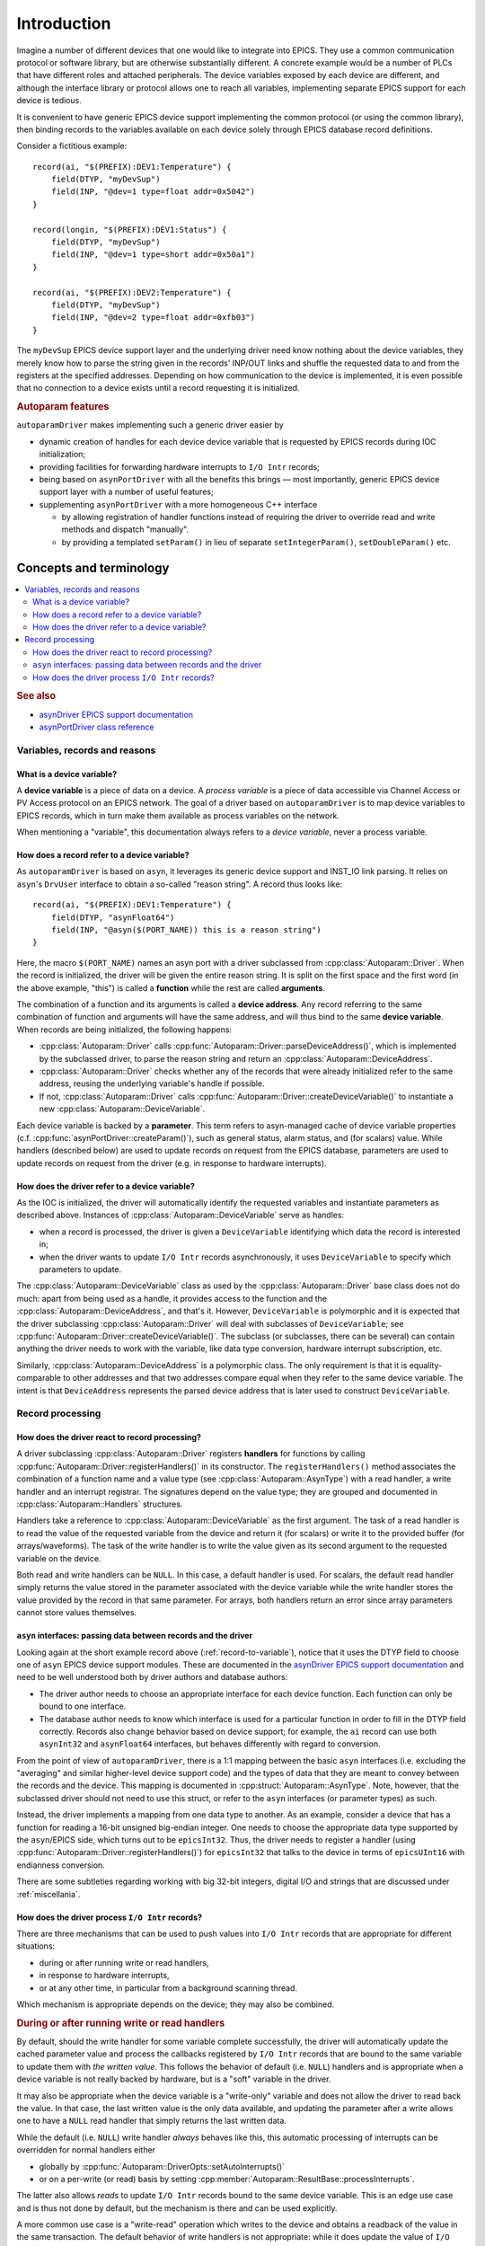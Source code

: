 .. SPDX-FileCopyrightText: 2022 Cosylab d.d. https://www.cosylab.com
..
.. SPDX-License-Identifier: MIT

Introduction
============

Imagine a number of different devices that one would like to integrate into
EPICS. They use a common communication protocol or software library, but are
otherwise substantially different. A concrete example would be a number of PLCs
that have different roles and attached peripherals. The device variables exposed
by each device are different, and although the interface library or protocol
allows one to reach all variables, implementing separate EPICS support for each
device is tedious.

It is convenient to have generic EPICS device support implementing the common
protocol (or using the common library), then binding records to the variables
available on each device solely through EPICS database record definitions.

Consider a fictitious example::

  record(ai, "$(PREFIX):DEV1:Temperature") {
      field(DTYP, "myDevSup")
      field(INP, "@dev=1 type=float addr=0x5042")
  }

  record(longin, "$(PREFIX):DEV1:Status") {
      field(DTYP, "myDevSup")
      field(INP, "@dev=1 type=short addr=0x50a1")
  }

  record(ai, "$(PREFIX):DEV2:Temperature") {
      field(DTYP, "myDevSup")
      field(INP, "@dev=2 type=float addr=0xfb03")
  }

The ``myDevSup`` EPICS device support layer and the underlying driver need know
nothing about the device variables, they merely know how to parse the string
given in the records' INP/OUT links and shuffle the requested data to and from
the registers at the specified addresses. Depending on how communication to the
device is implemented, it is even possible that no connection to a device exists
until a record requesting it is initialized.


.. _autoparam-features:

.. rubric:: Autoparam features

``autoparamDriver`` makes implementing such a generic driver easier by

* dynamic creation of handles for each device device variable that is requested
  by EPICS records during IOC initialization;
* providing facilities for forwarding hardware interrupts to ``I/O Intr`` records;
* being based on ``asynPortDriver`` with all the benefits this brings — most
  importantly, generic EPICS device support layer with a number of useful
  features;
* supplementing ``asynPortDriver`` with a more homogeneous C++ interface

  * by allowing registration of handler functions instead of requiring the
    driver to override read and write methods and dispatch "manually".
  * by providing a templated ``setParam()`` in lieu of separate
    ``setIntegerParam()``, ``setDoubleParam()`` etc.


.. _concepts:

Concepts and terminology
------------------------

.. contents::
   :local:

.. rubric:: See also

* `asynDriver EPICS support documentation`_
* `asynPortDriver class reference`_

.. _asynDriver EPICS support documentation: https://epics.anl.gov/modules/soft/asyn/R4-38/asynDriver.html#genericEpicsSupport
.. _asynPortDriver class reference: https://epics.anl.gov/modules/soft/asyn/R4-38/asynDoxygenHTML/classasyn_port_driver.html


Variables, records and reasons
^^^^^^^^^^^^^^^^^^^^^^^^^^^^^^

What is a device variable?
```````````````````````````

A **device variable** is a piece of data on a device. A *process variable* is a
piece of data accessible via Channel Access or PV Access protocol on an EPICS
network. The goal of a driver based on ``autoparamDriver`` is to map device
variables to EPICS records, which in turn make them available as process
variables on the network.

When mentioning a "variable", this documentation always refers to a *device
variable*, never a process variable.

.. _record-to-variable:

How does a record refer to a device variable?
`````````````````````````````````````````````

As ``autoparamDriver`` is based on ``asyn``, it leverages its generic device
support and INST_IO link parsing. It relies on ``asyn``'s ``DrvUser`` interface
to obtain a so-called "reason string". A record thus looks like::

  record(ai, "$(PREFIX):DEV1:Temperature") {
      field(DTYP, "asynFloat64")
      field(INP, "@asyn($(PORT_NAME)) this is a reason string")
  }

Here, the macro ``$(PORT_NAME)`` names an asyn port with a driver subclassed
from :cpp:class:`Autoparam::Driver`. When the record is initialized, the driver
will be given the entire reason string. It is split on the first space and the
first word (in the above example, "this") is called a **function** while the
rest are called **arguments**.

The combination of a function and its arguments is called a **device address**.
Any record referring to the same combination of function and arguments will have
the same address, and will thus bind to the same **device variable**. When
records are being initialized, the following happens:

* :cpp:class:`Autoparam::Driver` calls
  :cpp:func:`Autoparam::Driver::parseDeviceAddress()`, which is implemented
  by the subclassed driver, to parse the reason string and return an
  :cpp:class:`Autoparam::DeviceAddress`.
* :cpp:class:`Autoparam::Driver` checks whether any of the records that were
  already initialized refer to the same address, reusing the underlying
  variable's handle if possible.
* If not, :cpp:class:`Autoparam::Driver` calls
  :cpp:func:`Autoparam::Driver::createDeviceVariable()` to instantiate a new
  :cpp:class:`Autoparam::DeviceVariable`.

Each device variable is backed by a **parameter**. This term refers to
asyn-managed cache of device variable properties (c.f.
:cpp:func:`asynPortDriver::createParam()`), such as general status, alarm
status, and (for scalars) value. While handlers (described below) are used to
update records on request from the EPICS database, parameters are used to update
records on request from the driver (e.g. in response to hardware interrupts).

How does the driver refer to a device variable?
```````````````````````````````````````````````

As the IOC is initialized, the driver will automatically identify the requested
variables and instantiate parameters as described above. Instances of
:cpp:class:`Autoparam::DeviceVariable` serve as handles:

* when a record is processed, the driver is given a ``DeviceVariable``
  identifying which data the record is interested in;
* when the driver wants to update ``I/O Intr`` records asynchronously, it uses
  ``DeviceVariable`` to specify which parameters to update.

The :cpp:class:`Autoparam::DeviceVariable` class as used by the
:cpp:class:`Autoparam::Driver` base class does not do much: apart from being
used as a handle, it provides access to the function and the
:cpp:class:`Autoparam::DeviceAddress`, and that's it. However,
``DeviceVariable`` is polymorphic and it is expected that the driver subclassing
:cpp:class:`Autoparam::Driver` will deal with subclasses of ``DeviceVariable``;
see :cpp:func:`Autoparam::Driver::createDeviceVariable()`. The subclass (or
subclasses, there can be several) can contain anything the driver needs to work
with the variable, like data type conversion, hardware interrupt subscription,
etc.

Similarly, :cpp:class:`Autoparam::DeviceAddress` is a polymorphic class. The
only requirement is that it is equality-comparable to other addresses and that
two addresses compare equal when they refer to the same device variable. The
intent is that ``DeviceAddress`` represents the parsed device address that is
later used to construct ``DeviceVariable``.

Record processing
^^^^^^^^^^^^^^^^^

How does the driver react to record processing?
```````````````````````````````````````````````

A driver subclassing :cpp:class:`Autoparam::Driver` registers **handlers** for
functions by calling :cpp:func:`Autoparam::Driver::registerHandlers()` in its
constructor. The ``registerHandlers()`` method associates the combination of a
function name and a value type (see :cpp:class:`Autoparam::AsynType`) with a
read handler, a write handler and an interrupt registrar. The signatures depend
on the value type; they are grouped and documented in
:cpp:class:`Autoparam::Handlers` structures.

Handlers take a reference to :cpp:class:`Autoparam::DeviceVariable` as the first
argument. The task of a read handler is to read the value of the requested
variable from the device and return it (for scalars) or write it to the provided
buffer (for arrays/waveforms). The task of the write handler is to write the
value given as its second argument to the requested variable on the device.

Both read and write handlers can be ``NULL``. In this case, a default handler is
used. For scalars, the default read handler simply returns the value stored in
the parameter associated with the device variable while the write handler stores
the value provided by the record in that same parameter. For arrays, both
handlers return an error since array parameters cannot store values themselves.

``asyn`` interfaces: passing data between records and the driver
````````````````````````````````````````````````````````````````

Looking again at the short example record above (:ref:`record-to-variable`),
notice that it uses the DTYP field to choose one of ``asyn`` EPICS device
support modules. These are documented in the `asynDriver EPICS support
documentation`_ and need to be well understood both by driver authors and
database authors:

* The driver author needs to choose an appropriate interface for each device
  function. Each function can only be bound to one interface.

* The database author needs to know which interface is used for a particular
  function in order to fill in the DTYP field correctly. Records also change
  behavior based on device support; for example, the ``ai`` record can use both
  ``asynInt32`` and ``asynFloat64`` interfaces, but behaves differently with
  regard to conversion.

From the point of view of ``autoparamDriver``, there is a 1:1 mapping between
the basic ``asyn`` interfaces (i.e. excluding the "averaging" and similar
higher-level device support code) and the types of data that they are meant to
convey between the records and the device. This mapping is documented in
:cpp:struct:`Autoparam::AsynType`. Note, however, that the subclassed driver
should not need to use this struct, or refer to the ``asyn`` interfaces (or
parameter types) as such.

Instead, the driver implements a mapping from one data type to another. As an
example, consider a device that has a function for reading a 16-bit unsigned
big-endian integer. One needs to choose the appropriate data type supported by
the ``asyn``/EPICS side, which turns out to be ``epicsInt32``. Thus, the driver
needs to register a handler (using
:cpp:func:`Autoparam::Driver::registerHandlers()`) for ``epicsInt32`` that talks
to the device in terms of ``epicsUInt16`` with endianness conversion.

There are some subtleties regarding working with big 32-bit integers, digital
I/O and strings that are discussed under :ref:`miscellania`.

How does the driver process ``I/O Intr`` records?
`````````````````````````````````````````````````

There are three mechanisms that can be used to push values into ``I/O Intr``
records that are appropriate for different situations:

* during or after running write or read handlers,
* in response to hardware interrupts,
* or at any other time, in particular from a background scanning thread.

Which mechanism is appropriate depends on the device; they may also be combined.


.. rubric:: During or after running write or read handlers

By default, should the write handler for some variable complete successfully,
the driver will automatically update the cached parameter value and process the
callbacks registered by ``I/O Intr`` records that are bound to the same variable
to update them with *the written value*. This follows the behavior of default
(i.e. ``NULL``) handlers and is appropriate when a device variable is not really
backed by hardware, but is a "soft" variable in the driver.

It may also be appropriate when the device variable is a "write-only" variable
and does not allow the driver to read back the value. In that case, the last
written value is the only data available, and updating the parameter after a
write allows one to have a ``NULL`` read handler that simply returns the last
written data.

While the default (i.e. ``NULL``) write handler *always* behaves like this, this
automatic processing of interrupts can be overridden for normal handlers either

* globally by :cpp:func:`Autoparam::DriverOpts::setAutoInterrupts()`
* or on a per-write (or read) basis by setting
  :cpp:member:`Autoparam::ResultBase::processInterrupts`.

The latter also allows *reads* to update ``I/O Intr`` records bound to the same
device variable. This is an edge use case and is thus not done by default, but
the mechanism is there and can be used explicitly.

A more common use case is a "write-read" operation which writes to the device
and obtains a readback of the value in the same transaction. The default
behavior of write handlers is not appropriate: while it does update the value of
``I/O Intr`` records, it uses the *value that was written*. To instead use the
value that was read back, the write handler should

* disable automatic processing of interrupts,
* then call :cpp:func:`Autoparam::Driver::setParam()`,
  :cpp:func:`asynPortDriver::callParamCallbacks()` or
  :cpp:func:`Autoparam::Driver::doCallbacksArray()` itself.


.. rubric:: From a background scanning thread

The approach used for write-read operations is generally applicable and can be
used anywhere. In particular, some devices can only operate efficiently if data
is requested periodically in large batches, and the driver needs to do this kind
of update in a background thread. When data arrives, the background thread can
update many scalar parameters by calling
:cpp:func:`Autoparam::Driver::setParam()`, then call
:cpp:func:`asynPortDriver::callParamCallbacks()` once. For arrays,
:cpp:func:`Autoparam::Driver::doCallbacksArray()` does both operations at the
same time.

Note that handlers are called with the driver locked. When using the above
functions (or any other driver function, for that matter) from a different
context (such as a background thread), ensure that the driver is locked (see
:cpp:func:`asynPortDriver::lock()` and :cpp:func:`asynPortDriver::unlock()`).

To make it easier for the background thread to know which device variables are
of interest, :cpp:func:`Autoparam::Driver::getInterruptVariables()` returns a
list of ``DeviceVariable`` that one or more records have subscribed to. Be aware
that the list can change at any time, both during database initialization and
during runtime due to ``SCAN`` field changes.


.. rubric:: In response to hardware interrupts

Setting a parameter and calling the callbacks can be done in response to
hardware interrupts as well, in the same way as from a background thread.
However, hardware interrupts may need to be enabled, or, for network-connected
devices, an event subscription needs to be set up. This could, in principle, be
done by obtaining the list of required variables using the
:cpp:func:`Autoparam::Driver::getInterruptVariables()` method. However, as this
list can change at any time, something would need to check the list periodically
and enable or disable the appropriate interrupts.

A more appropriate approach is to register a function that is called whenever a
record's ``SCAN`` field changes to or from ``I/O Intr``. Such an
:cpp:type:`Autoparam::InterruptRegistrar` can be registered together with read
and write handlers.
